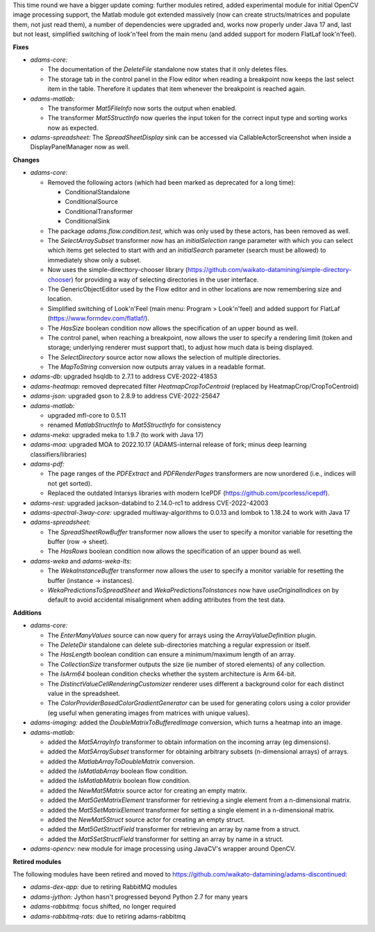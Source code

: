 .. title: Updates 2022/11/11
.. slug: updates-2022-11-11
.. date: 2022-11-11 16:53:00 UTC+13:00
.. tags: 
.. status: 
.. category: 
.. link: 
.. description: 
.. type: text
.. author: FracPete

This time round we have a bigger update coming: further modules retired, added experimental module
for initial OpenCV image processing support, the Matlab module got extended massively (now can create 
structs/matrices and populate them, not just read them), a number of dependencies were upgraded
and, works now properly under Java 17 and, last but not least, simplified switching of look'n'feel
from the main menu (and added support for modern FlatLaf look'n'feel).


**Fixes**

* *adams-core:* 

  * The documentation of the *DeleteFile* standalone now states that it only deletes files.
  * The storage tab in the control panel in the Flow editor when reading a breakpoint now
    keeps the last select item in the table. Therefore it updates that item whenever the
    breakpoint is reached again.

* *adams-matlab:* 

  * The transformer *Mat5FileInfo* now sorts the output when enabled.
  * The transformer *Mat5StructInfo* now queries the input token for the correct input type
    and sorting works now as expected.

* *adams-spreadsheet:* The *SpreadSheetDisplay* sink can be accessed via CallableActorScreenshot
  when inside a DisplayPanelManager now as well.


**Changes**

* *adams-core:*

  * Removed the following actors (which had been marked as deprecated for a long time):

    * ConditionalStandalone
    * ConditionalSource
    * ConditionalTransformer
    * ConditionalSink

  * The package *adams.flow.condition.test*, which was only used by these actors, has been removed as well.
  * The *SelectArraySubset* transformer now has an *initialSelection* range parameter with which you
    can select which items get selected to start with and an *initialSearch* parameter (search must be allowed)
    to immediately show only a subset.
  * Now uses the simple-directtory-chooser library (https://github.com/waikato-datamining/simple-directory-chooser) 
    for providing a way of selecting directories in the user interface.
  * The GenericObjectEditor used by the Flow editor and in other locations are now remembering size and location.
  * Simplified switching of Look'n'Feel (main menu: Program > Look'n'feel) and added support for 
    FlatLaf (https://www.formdev.com/flatlaf/).
  * The *HasSize* boolean condition now allows the specification of an upper bound as well.
  * The control panel, when reaching a breakpoint, now allows the user to specify a rendering limit
    (token and storage; underlying renderer must support that), to adjust how much data is being displayed.
  * The *SelectDirectory* source actor now allows the selection of multiple directories.
  * The *MapToString* conversion now outputs array values in a readable format.

* *adams-db*: upgraded hsqldb to 2.7.1 to address CVE-2022-41853
* *adams-heatmap:* removed deprecated filter *HeatmapCropToCentroid* (replaced by HeatmapCrop/CropToCentroid)
* *adams-json:* upgraded gson to 2.8.9 to address CVE-2022-25647 
* *adams-matlab:* 

  * upgraded mfl-core to 0.5.11
  * renamed *MatlabStructInfo* to *Mat5StructInfo* for consistency

* *adams-meka:* upgraded meka to 1.9.7 (to work with Java 17)
* *adams-moa:* upgraded MOA to 2022.10.17 (ADAMS-internal release of fork; minus deep learning classifiers/libraries)
* *adams-pdf:* 

  * The page ranges of the *PDFExtract* and *PDFRenderPages* transformers are now unordered (i.e., indices will not get sorted).
  * Replaced the outdated Intarsys libraries with modern IcePDF (https://github.com/pcorless/icepdf).

* *adams-rest:* upgraded jackson-databind to 2.14.0-rc1 to address CVE-2022-42003
* *adams-spectral-3way-core:* upgraded multiway-algorithms to 0.0.13 and lombok to 1.18.24 to work with Java 17
* *adams-spreadsheet:* 

  * The *SpreadSheetRowBuffer* transformer now allows the user to specify a monitor variable
    for resetting the buffer (row -> sheet).
  * The *HasRows* boolean condition now allows the specification of an upper bound as well.

* *adams-weka* and *adams-weka-lts*: 

  * The *WekaInstanceBuffer* transformer now allows the user to specify a monitor variable for resetting 
    the buffer (instance -> instances).
  * *WekaPredictionsToSpreadSheet* and *WekaPredictionsToInstances* now have *useOriginalIndices* on by 
    default to avoid accidental misalignment when adding attributes from the test data.


**Additions**

* *adams-core:* 

  * The *EnterManyValues* source can now query for arrays using the *ArrayValueDefinition* plugin.
  * The *DeleteDir* standalone can delete sub-directories matching a regular expression or itself.
  * The *HasLength* boolean condition can ensure a minimum/maximum length of an array.
  * The *CollectionSize* transformer outputs the size (ie number of stored elements) of any collection.
  * The *IsArm64* boolean condition checks whether the system architecture is Arm 64-bit.
  * The *DistinctValueCellRenderingCustomizer* renderer uses different a background color for
    each distinct value in the spreadsheet.
  * The *ColorProviderBasedColorGradientGenerator* can be used for generating colors using a 
    color provider (eg useful when generating images from matrices with unique values).

* *adams-imaging:* added the *DoubleMatrixToBufferedImage* conversion, which turns a heatmap into an image.
* *adams-matlab:*

  * added the *Mat5ArrayInfo* transformer to obtain information on the incoming array (eg dimensions).
  * added the *Mat5ArraySubset* transformer for obtaining arbitrary subsets (n-dimensional arrays) of arrays.
  * added the *MatlabArrayToDoubleMatrix* conversion.
  * added the *IsMatlabArray* boolean flow condition.
  * added the *IsMatlabMatrix* boolean flow condition.
  * added the *NewMat5Matrix* source actor for creating an empty matrix.
  * added the *Mat5GetMatrixElement* transformer for retrieving a single element from a n-dimensional matrix.
  * added the *Mat5SetMatrixElement* transformer for setting a single element in a n-dimensional matrix.
  * added the *NewMat5Struct* source actor for creating an empty struct.
  * added the *Mat5GetStructField* transformer for retrieving an array by name from a struct.
  * added the *Mat5SetStructField* transformer for setting an array by name in a struct.

* *adams-opencv:* new module for image processing using JavaCV's wrapper around OpenCV.


**Retired modules**

The following modules have been retired and moved to `https://github.com/waikato-datamining/adams-discontinued <https://github.com/waikato-datamining/adams-discontinued>`__:

* *adams-dex-app:* due to retiring RabbitMQ modules
* *adams-jython:* Jython hasn't progressed beyond Python 2.7 for many years
* *adams-rabbitmq:* focus shifted, no longer required
* *adams-rabbitmq-rats:* due to retiring adams-rabbitmq

